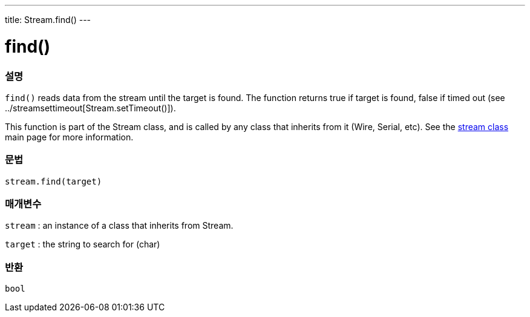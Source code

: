 ---
title: Stream.find()
---




= find()


// OVERVIEW SECTION STARTS
[#overview]
--

[float]
=== 설명
`find()` reads data from the stream until the target is found. The function returns true if target is found, false if timed out (see ../streamsettimeout[Stream.setTimeout()]).

This function is part of the Stream class, and is called by any class that inherits from it (Wire, Serial, etc). See the link:../../stream[stream class] main page for more information.
[%hardbreaks]


[float]
=== 문법
`stream.find(target)`


[float]
=== 매개변수
`stream` : an instance of a class that inherits from Stream.

`target` : the string to search for (char)

[float]
=== 반환
`bool`

--
// OVERVIEW SECTION ENDS
